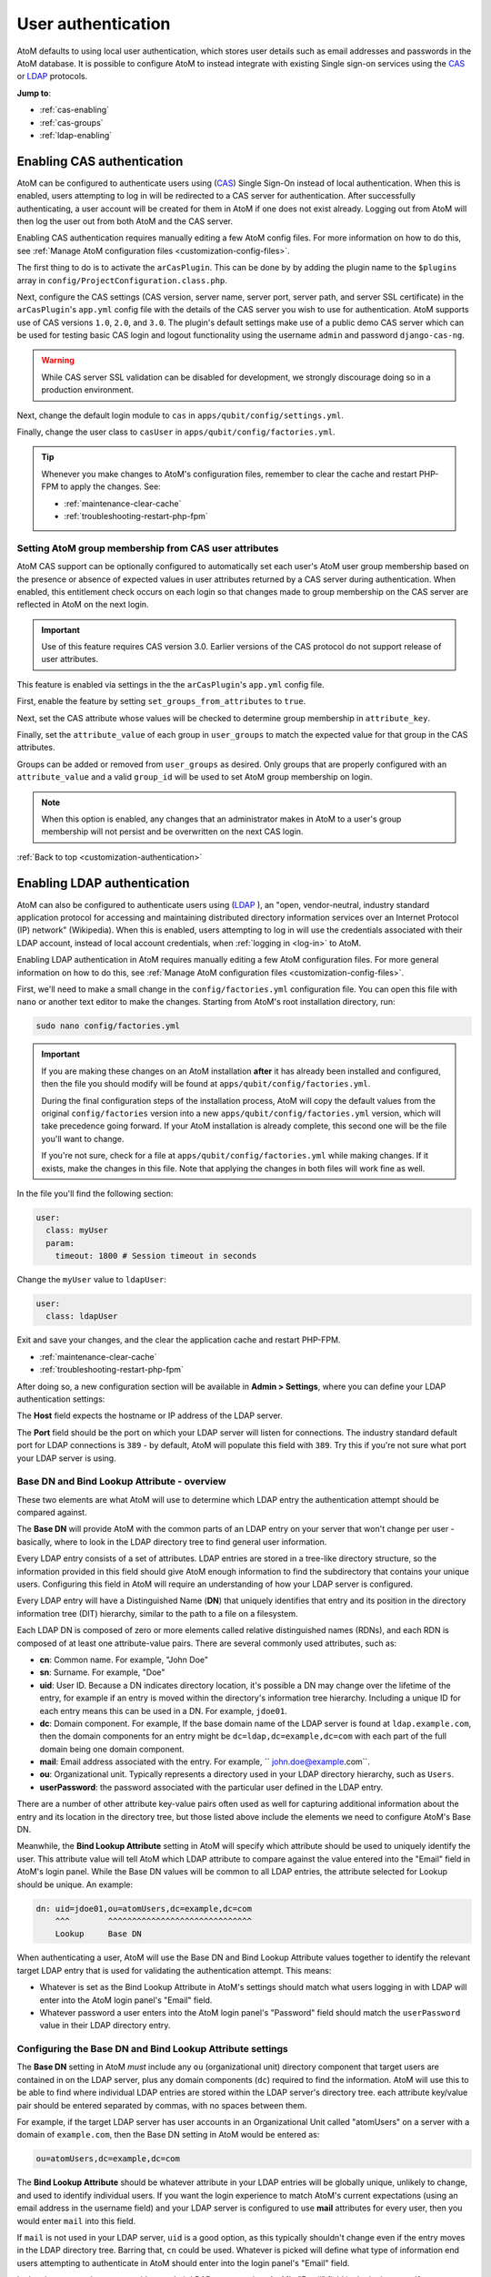 .. _customization-authentication:

===================
User authentication
===================

.. |gears| image:: images/gears.png
   :height: 18
   :width: 18

AtoM defaults to using local user authentication, which stores user details
such as email addresses and passwords in the AtoM database. It is possible
to configure AtoM to instead integrate with existing Single sign-on services
using the `CAS <https://www.apereo.org/projects/cas>`_ or
`LDAP <https://en.wikipedia.org/wiki/Lightweight_Directory_Access_Protocol>`_
protocols.

**Jump to**:

* :ref:`cas-enabling`
* :ref:`cas-groups`
* :ref:`ldap-enabling`

.. SEEALSO::
   
   * :ref:`customization-config-files`
   * :ref:`log-in`
   * :ref:`read-only-mode`

.. _cas-enabling:

Enabling CAS authentication
===========================

AtoM can be configured to authenticate users using
(`CAS <https://www.apereo.org/projects/cas>`_) Single Sign-On instead of local
authentication. When this is enabled, users attempting to log in will be
redirected to a CAS server for authentication. After successfully
authenticating, a user account will be created for them in AtoM if one does
not exist already. Logging out from AtoM will then log the user out from both
AtoM and the CAS server.

Enabling CAS authentication requires manually editing a few AtoM config files.
For more information on how to do this, see
:ref:`Manage AtoM configuration files <customization-config-files>`.

The first thing to do is to activate the ``arCasPlugin``. This can be done by
by adding the plugin name to the ``$plugins`` array in 
``config/ProjectConfiguration.class.php``.

Next, configure the CAS settings (CAS version, server name, server port, server
path, and server SSL certificate) in the ``arCasPlugin``'s ``app.yml`` config
file with the details of the CAS server you wish to use for authentication.
AtoM supports use of CAS versions ``1.0``, ``2.0``, and ``3.0``. The plugin's
default settings make use of a public demo CAS server which can be used for
testing basic CAS login and logout functionality using the username ``admin``
and password ``django-cas-ng``.

.. WARNING::

   While CAS server SSL validation can be disabled for development, we strongly
   discourage doing so in a production environment.

Next, change the default login module to ``cas`` in
``apps/qubit/config/settings.yml``.

Finally, change the user class to ``casUser`` in
``apps/qubit/config/factories.yml``.

.. TIP::

   Whenever you make changes to  AtoM's configuration files, remember to clear
   the cache and restart PHP-FPM to apply the changes. See: 

   * :ref:`maintenance-clear-cache`
   * :ref:`troubleshooting-restart-php-fpm`


.. _cas-groups:

Setting AtoM group membership from CAS user attributes
------------------------------------------------------

AtoM CAS support can be optionally configured to automatically set each user's
AtoM user group membership based on the presence or absence of expected values
in user attributes returned by a CAS server during authentication. When
enabled, this entitlement check occurs on each login so that changes made to
group membership on the CAS server are reflected in AtoM on the next login.

.. IMPORTANT::

   Use of this feature requires CAS version 3.0. Earlier versions of the CAS
   protocol do not support release of user attributes.

This feature is enabled via settings in the the ``arCasPlugin``'s ``app.yml``
config file.

First, enable the feature by setting ``set_groups_from_attributes`` to
``true``.

Next, set the CAS attribute whose values will be checked to determine group
membership in ``attribute_key``.

Finally, set the ``attribute_value`` of each group in ``user_groups`` to match
the expected value for that group in the CAS attributes.

Groups can be added or removed from ``user_groups`` as desired. Only groups
that are properly configured with an ``attribute_value`` and a valid
``group_id`` will be used to set AtoM group membership on login.

.. NOTE::

   When this option is enabled, any changes that an administrator makes in 
   AtoM to a user's group membership will not persist and be overwritten on 
   the next CAS login.

:ref:`Back to top <customization-authentication>`

.. _ldap-enabling:

Enabling LDAP authentication
============================

.. _LDAP: https://en.wikipedia.org/wiki/Lightweight_Directory_Access_Protocol

AtoM can also be configured to authenticate users using (`LDAP`_ ), an "open, 
vendor-neutral, industry standard application protocol for accessing and 
maintaining distributed directory information services over an Internet 
Protocol (IP) network" (Wikipedia). When this is enabled, users attempting to 
log in will use the credentials associated with their LDAP account, instead 
of local account credentials, when :ref:`logging in <log-in>` to AtoM. 

Enabling LDAP authentication in AtoM requires manually editing a few AtoM 
configuration files. For more general information on how to do this, see
:ref:`Manage AtoM configuration files <customization-config-files>`.

First, we'll need to make a small change in the ``config/factories.yml`` 
configuration file. You can open this file with ``nano`` or another text editor 
to make the changes. Starting from AtoM's root installation directory, run: 

.. code-block:: bash

   sudo nano config/factories.yml

.. IMPORTANT:: 

   If you are making these changes on an AtoM installation **after** it has 
   already been installed and configured, then the file you should modify will be
   found at ``apps/qubit/config/factories.yml``.  

   During the final configuration steps of the installation process, AtoM will 
   copy the default values from the original ``config/factories`` version into 
   a new ``apps/qubit/config/factories.yml`` version, which will take precedence
   going forward. If your AtoM installation is already complete, this second one 
   will be the file you'll want to change.

   If you're not sure, check for a file at ``apps/qubit/config/factories.yml`` 
   while making changes. If it exists, make the changes in this file. Note that 
   applying the changes in both files will work fine as well. 


In the file you'll find the following section: 

.. code-block:: bash

    user:
      class: myUser
      param:
        timeout: 1800 # Session timeout in seconds

Change the ``myUser`` value to ``ldapUser``: 

.. code-block:: bash

    user:
      class: ldapUser

Exit and save your changes, and the clear the application cache and restart 
PHP-FPM.

* :ref:`maintenance-clear-cache`
* :ref:`troubleshooting-restart-php-fpm`

After doing so, a new configuration section will be available in |gears| 
**Admin > Settings**, where you can define your LDAP authentication settings: 

.. image:: images/ldap-config.*
   :align: center
   :width: 90%
   :alt: An image of the LDAP authentication settings

The **Host** field expects the hostname or IP address of the LDAP server. 

The **Port** field should be the port on which your LDAP server will listen for 
connections. The industry standard default port for LDAP connections is ``389`` 
- by default, AtoM will populate this field with ``389``. Try this if you're not 
sure what port your LDAP server is using. 

Base DN and Bind Lookup Attribute - overview
--------------------------------------------

These two elements are what AtoM will use to determine which LDAP entry the
authentication attempt should be compared against.

The **Base DN** will provide AtoM with the common parts of an LDAP entry on 
your server that won't change per user - basically, where to look in the LDAP 
directory tree to find general user information. 

Every LDAP entry consists of a set of attributes. LDAP entries are stored in a 
tree-like directory structure, so the information provided in this field should 
give AtoM enough information to find the subdirectory that contains your unique 
users. Configuring this field in AtoM will require an understanding of how your 
LDAP server is configured. 

Every LDAP entry will have a Distinguished Name (**DN**) that uniquely identifies 
that entry and its position in the directory information tree (DIT) hierarchy, 
similar to the path to a file on a filesystem. 

Each LDAP DN is composed of zero or more elements called relative distinguished 
names (RDNs), and each RDN is composed of at least one attribute-value pairs. 
There are several commonly used attributes, such as: 

* **cn**: Common name. For example, "John Doe"
* **sn**: Surname. For example, "Doe"
* **uid**: User ID. Because a DN indicates directory location, it's possible a 
  DN may change over the lifetime of the entry, for example if an entry is moved 
  within the directory's information tree hierarchy. Including a unique ID for 
  each entry means this can be used in a DN. For example, ``jdoe01``. 
* **dc**: Domain component. For example, If the base domain name of the LDAP 
  server is found at ``ldap.example.com``, then the domain components for an 
  entry might be ``dc=ldap,dc=example,dc=com`` with each part of the full domain
  being one domain component. 
* **mail**: Email address associated with the entry. For example, 
  `` john.doe@example.com``.
* **ou**: Organizational unit. Typically represents a directory used in your 
  LDAP directory hierarchy, such as ``Users``. 
* **userPassword**: the password associated with the particular user defined in 
  the LDAP entry. 

There are a number of other attribute key-value pairs often used as well for 
capturing additional information about the entry and its location in the 
directory tree, but those listed above include the elements we need to configure
AtoM's Base DN. 

Meanwhile, the **Bind Lookup Attribute** setting in AtoM will specify which 
attribute should be used to uniquely identify the user. This attribute value 
will tell AtoM which LDAP attribute to compare against the value entered into 
the "Email" field in AtoM's login panel. While the Base DN values will be 
common to all LDAP entries, the attribute selected for Lookup should be unique. 
An example: 

.. code-block:: bash

   dn: uid=jdoe01,ou=atomUsers,dc=example,dc=com
       ^^^        ^^^^^^^^^^^^^^^^^^^^^^^^^^^^^^ 
       Lookup     Base DN

When authenticating a user, AtoM will use the Base DN and Bind Lookup
Attribute values together to identify the relevant target LDAP entry that is
used for validating the authentication attempt. This means:

* Whatever is set as the Bind Lookup Attribute in AtoM's settings should match 
  what users logging in with LDAP will enter into the AtoM login panel's 
  "Email" field. 
* Whatever password a user enters into the AtoM login panel's "Password" field
  should match the ``userPassword`` value in their LDAP directory entry. 

Configuring the Base DN and Bind Lookup Attribute settings
----------------------------------------------------------

The **Base DN** setting in AtoM *must* include any ``ou`` (organizational unit) 
directory component that target users are contained in on the LDAP server, plus 
any domain components (``dc``) required to find the information. AtoM will use
this to be able to find where individual LDAP entries are stored within the 
LDAP server's directory tree. each attribute key/value pair should be entered
separated by commas, with no spaces between them. 

For example, if the target LDAP server has user accounts in an 
Organizational Unit called "atomUsers" on a server with a domain of 
``example.com``, then the Base DN setting in AtoM would be entered as: 

.. code-block:: bash

   ou=atomUsers,dc=example,dc=com 

The **Bind Lookup Attribute** should be whatever attribute in your LDAP entries
will be globally unique, unlikely to change, and used to identify individual 
users. If you want the login experience to match AtoM's current expectations 
(using an email address in the username field) and your LDAP server is configured
to use **mail** attributes for every user, then you would enter ``mail`` into
this field. 

If ``mail`` is not used in your LDAP server, ``uid`` is a good option, as this
typically shouldn't change even if the entry moves in the LDAP directory tree. 
Barring that, ``cn`` could be used. Whatever is picked will define what type of
information end users attempting to authenticate in AtoM should enter into the 
login panel's "Email" field. 

.. image:: images/ldap-config-example.*
   :align: center
   :width: 90%
   :alt: An image of example valudes in the LDAP authentication settings

In the above example, users would enter their LDAP username into AtoM's
"Email" field in the login menu. If ``cn`` were used as the lookup attribute
instead, then users would need to enter their LDAP common name.

After configuring the LDAP settings
-----------------------------------

Once configured, users registered on the LDAP server should now be able to
authenticate with their LDAP credentials to log into AtoM. 

When a user authenticates for the first time, a new AtoM user is created in the 
database. However, by default, this user is **not assigned to any user groups**,
and will therefore only have the base permissions of the Authenticated user 
group. An :term:`administrator` can modify the user permissions after the 
new user has been created using AtoM's permissions module - for more information, 
see: 

* :ref:`edit-user-permissions`
* :ref:`manage-user-accounts`

.. IMPORTANT:: 

   If switching to LDAP authentication *after* creating and configuring local
   user accounts in AtoM, the most secure method to transition will likely be to 
   **delete** the local user accounts and let the LDAP authentication create new 
   ones, so that no passwords are stored in AtoM and no duplicate accounts exist. 

  The following points summarize how AtoM will attempt to validate authentication
  attempts when there are existing user accounts: 

   * As a first step, AtoM will check if a local account matches the user
     credentials if no LDAP match is found. This can allow users with existing
     local accounts to bypass the LDAP authentication, and/or continue
     accessing AtoM even if the LDAP entry is removed.
   * If a match IS found, AtoM will attempt to look for existing accounts by
     comparing the LDAP lookup attribute (user name, etc) against the emails
     stored in AtoM's user table (which are used for local authentication).
     This means that if the lookup attribute configured is **not** ``mail``,
     then a new account could be created, leaving the user with both a local
     user account and a newly created user account.
   * If no local account match is found, AtoM will create a new default user, 
     whose only initial permissions in AtoM will be those of the Authenticated
     :term:`user group`. No password will be stored in AtoM with this method, 
     since the LDAP server handles authentication. This is the default behavior 
     in AtoM when LDAP is enabled and no user accounts are present. 

:ref:`Back to top <customization-authentication>`